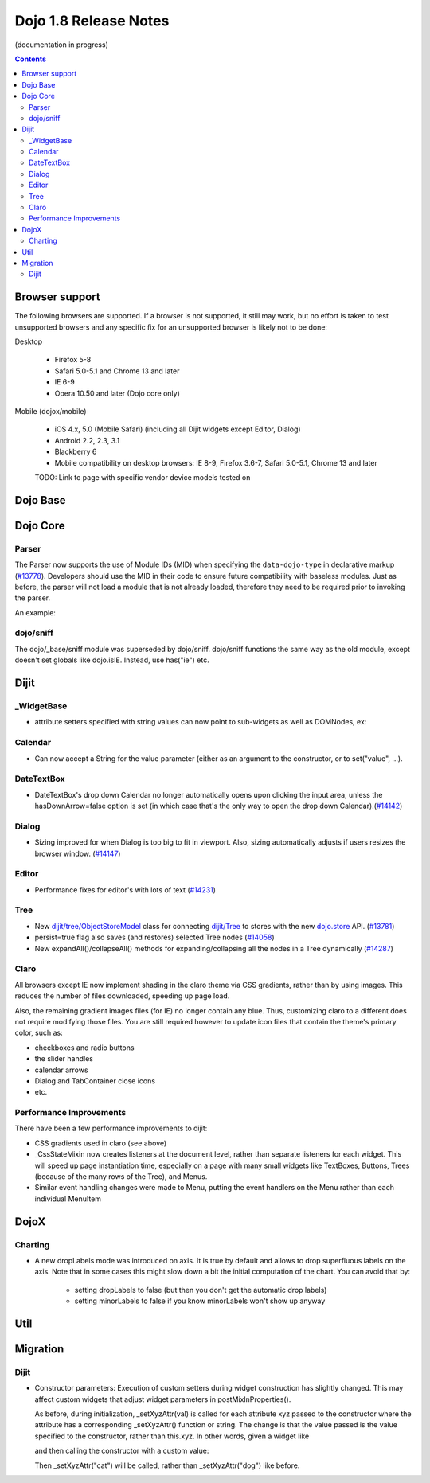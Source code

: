 .. _releasenotes/1.8:

======================
Dojo 1.8 Release Notes
======================

(documentation in progress)

.. contents ::
   :depth: 3


Browser support
===============

The following browsers are supported. If a browser is not supported, it still may work, but no effort is taken to test unsupported browsers and any specific fix for an unsupported browser is likely not to be done:

Desktop

  * Firefox 5-8
  * Safari 5.0-5.1 and Chrome 13 and later
  * IE 6-9
  * Opera 10.50 and later (Dojo core only)

Mobile (dojox/mobile)

  * iOS 4.x, 5.0 (Mobile Safari) (including all Dijit widgets except Editor, Dialog)
  * Android 2.2, 2.3, 3.1
  * Blackberry 6
  * Mobile compatibility on desktop browsers: IE 8-9, Firefox 3.6-7, Safari 5.0-5.1, Chrome 13 and later

  TODO: Link to page with specific vendor device models tested on

Dojo Base
=========

Dojo Core
=========

Parser
------

The Parser now supports the use of Module IDs (MID) when specifying the ``data-dojo-type`` in declarative markup (`#13778 <http://bugs.dojotoolkit.org/ticket/13778>`_).  Developers should use the MID in their code to ensure future compatibility with baseless modules.  Just as before, the parser will not load a module that is not already loaded, therefore they need to be required prior to invoking the parser.

An example:

.. js ::

    require(["dojo/parser","dijit/form/Button","dijit/layout/ContentPane"],
      function(parser) {
        parser.parse();
      }
    );

.. html ::

    <div data-dojo-type="dijit/layout/ContentPane">
      <button data-dojo-type="dijit/form/Button">Click Me!</button>
    </div>


dojo/sniff
----------
The dojo/_base/sniff module was superseded by dojo/sniff.
dojo/sniff functions the same way as the old module, except doesn't set globals like dojo.isIE.
Instead, use has("ie") etc.

Dijit
=====
_WidgetBase
-----------
- attribute setters specified with string values can now point to sub-widgets as well as DOMNodes, ex:

.. js ::

    dojo.declare("MyWidget",
        [dijit._WidgetBase, dijit._TemplatedMixin, dijit._WidgetsInTemplateMixin], {

        templateString:
            "<div>" +
                "<button data-dojo-type='dijit/form/Button'
                    data-dojo-attach-point='buttonWidget'>hi</button>" +
                "<input data-dojo-attach-point='focusNode'>" +
            "</div>"

        // Mapping this.label to this.buttonWidget.label
        label: "",
        _setLabelAttr: "buttonWidget",

        // Mapping this.value to this.focusNode DOMNode
        value: "",
        _setValueAttr: "focusNode",
    });

Calendar
--------
- Can now accept a String for the value parameter (either as an argument to the constructor, or to set("value", ...).

.. js ::

    new dijit.Calendar({value: "2011-12-25"});

DateTextBox
-----------
- DateTextBox's drop down Calendar no longer automatically opens upon clicking the input area, unless the hasDownArrow=false option is set (in which case that's the only way to open the drop down Calendar).(`#14142 <http://bugs.dojotoolkit.org/ticket/14142>`_)

Dialog
------
- Sizing improved for when Dialog is too big to fit in viewport.   Also, sizing automatically adjusts if users resizes the browser window. (`#14147 <http://bugs.dojotoolkit.org/ticket/14147>`_)

Editor
------
- Performance fixes for editor's with lots of text (`#14231 <http://bugs.dojotoolkit.org/ticket/14231>`_)

Tree
----
- New `dijit/tree/ObjectStoreModel <dijit/tree/ObjectStoreModel>`_ class for connecting `dijit/Tree <dijit/Tree>`_ to stores with the new `dojo.store <dojo/store>`_ API. (`#13781 <http://bugs.dojotoolkit.org/ticket/13781>`_)
- persist=true flag also saves (and restores) selected Tree nodes (`#14058 <http://bugs.dojotoolkit.org/ticket/14058>`_)
- New expandAll()/collapseAll() methods for expanding/collapsing all the nodes in a Tree dynamically  (`#14287 <http://bugs.dojotoolkit.org/ticket/14287>`_)

Claro
-----
All browsers except IE now implement shading in the claro theme via CSS gradients, rather than by using images.
This reduces the number of files downloaded, speeding up page load.

Also, the remaining gradient images files (for IE) no longer contain any blue.
Thus, customizing claro to a different does not require modifying those files.
You are still required however to update icon files that contain the theme's primary color, such as:

- checkboxes and radio buttons
- the slider handles
- calendar arrows
- Dialog and TabContainer close icons
- etc.


Performance Improvements
------------------------
There have been a few performance improvements to dijit:

- CSS gradients used in claro (see above)
- _CssStateMixin now creates listeners at the document level, rather than separate listeners
  for each widget.   This will speed up page instantiation time, especially on a page with many small widgets
  like TextBoxes, Buttons, Trees (because of the many rows of the Tree), and Menus.
- Similar event handling changes were made to Menu, putting the event handlers on the Menu rather than each
  individual MenuItem


DojoX
=====

Charting
--------

- A new dropLabels mode was introduced on axis. It is true by default and allows to drop superfluous labels on the axis. Note that in some cases this might slow down a bit the initial computation of the chart. You can avoid that by:

   * setting dropLabels to false (but then you don't get the automatic drop labels)
   * setting minorLabels to false if you know minorLabels won't show up anyway 



Util
====


Migration
=========

Dijit
-----
- Constructor parameters: Execution of custom setters during widget construction has slightly changed.
  This may affect custom widgets that adjust widget parameters in postMixInProperties().

  As before, during initialization, _setXyzAttr(val) is called for each attribute xyz passed to the constructor
  where the attribute has a corresponding _setXyzAttr() function or string.
  The change is that the value passed is the value specified to the constructor, rather than this.xyz.
  In other words, given a widget like

  .. js ::

    declare("MyWidget", {
         this.xyz: "",
         postMixInProperties: function(){
             this.xyz = "dog";
         },
         _setXyzAttr(val){
            ...
         }
    }

  and then calling the constructor with a custom value:

  .. js ::

    new MyWidget({xyz: "cat"})

  Then _setXyzAttr("cat") will be called, rather than _setXyzAttr("dog") like before.
 
